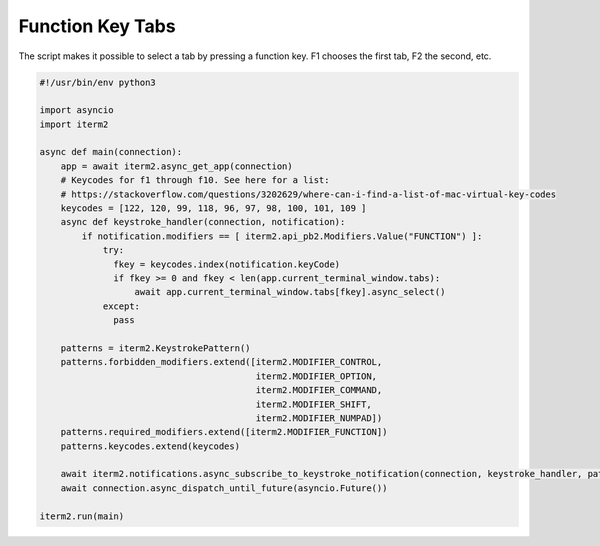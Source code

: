Function Key Tabs
=================

The script makes it possible to select a tab by pressing a function key. F1 chooses the first tab, F2 the second, etc.

.. code-block:: python

    #!/usr/bin/env python3

    import asyncio
    import iterm2

    async def main(connection):
	app = await iterm2.async_get_app(connection)
        # Keycodes for f1 through f10. See here for a list:
        # https://stackoverflow.com/questions/3202629/where-can-i-find-a-list-of-mac-virtual-key-codes
	keycodes = [122, 120, 99, 118, 96, 97, 98, 100, 101, 109 ]
	async def keystroke_handler(connection, notification):
	    if notification.modifiers == [ iterm2.api_pb2.Modifiers.Value("FUNCTION") ]:
                try:
		  fkey = keycodes.index(notification.keyCode)
		  if fkey >= 0 and fkey < len(app.current_terminal_window.tabs):
		      await app.current_terminal_window.tabs[fkey].async_select()
                except:
                  pass

	patterns = iterm2.KeystrokePattern()
	patterns.forbidden_modifiers.extend([iterm2.MODIFIER_CONTROL,
                                             iterm2.MODIFIER_OPTION,
                                             iterm2.MODIFIER_COMMAND,
                                             iterm2.MODIFIER_SHIFT,
                                             iterm2.MODIFIER_NUMPAD])
	patterns.required_modifiers.extend([iterm2.MODIFIER_FUNCTION])
	patterns.keycodes.extend(keycodes)

	await iterm2.notifications.async_subscribe_to_keystroke_notification(connection, keystroke_handler, patterns_to_ignore=[patterns])
	await connection.async_dispatch_until_future(asyncio.Future())

    iterm2.run(main)

